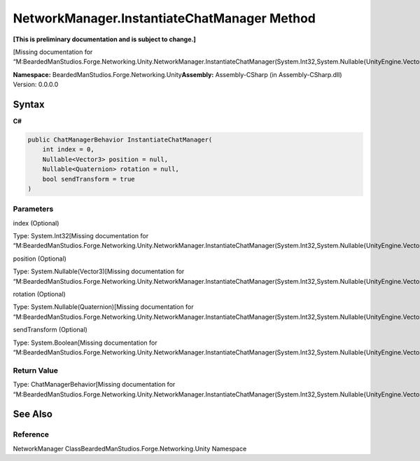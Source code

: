 NetworkManager.InstantiateChatManager Method
============================================

**[This is preliminary documentation and is subject to change.]**

[Missing documentation for
“M:BeardedManStudios.Forge.Networking.Unity.NetworkManager.InstantiateChatManager(System.Int32,System.Nullable{UnityEngine.Vector3},System.Nullable{UnityEngine.Quaternion},System.Boolean)”]

**Namespace:** BeardedManStudios.Forge.Networking.Unity\ **Assembly:** Assembly-CSharp
(in Assembly-CSharp.dll) Version: 0.0.0.0

Syntax
------

**C#**\ 

.. code:: c#

   public ChatManagerBehavior InstantiateChatManager(
       int index = 0,
       Nullable<Vector3> position = null,
       Nullable<Quaternion> rotation = null,
       bool sendTransform = true
   )

Parameters
~~~~~~~~~~

 

.. raw:: html

   <dl>

.. raw:: html

   <dt>

index (Optional)

.. raw:: html

   </dt>

.. raw:: html

   <dd>

Type: System.Int32[Missing documentation for
“M:BeardedManStudios.Forge.Networking.Unity.NetworkManager.InstantiateChatManager(System.Int32,System.Nullable{UnityEngine.Vector3},System.Nullable{UnityEngine.Quaternion},System.Boolean)”]

.. raw:: html

   </dd>

.. raw:: html

   <dt>

position (Optional)

.. raw:: html

   </dt>

.. raw:: html

   <dd>

Type: System.Nullable(Vector3)[Missing documentation for
“M:BeardedManStudios.Forge.Networking.Unity.NetworkManager.InstantiateChatManager(System.Int32,System.Nullable{UnityEngine.Vector3},System.Nullable{UnityEngine.Quaternion},System.Boolean)”]

.. raw:: html

   </dd>

.. raw:: html

   <dt>

rotation (Optional)

.. raw:: html

   </dt>

.. raw:: html

   <dd>

Type: System.Nullable(Quaternion)[Missing documentation for
“M:BeardedManStudios.Forge.Networking.Unity.NetworkManager.InstantiateChatManager(System.Int32,System.Nullable{UnityEngine.Vector3},System.Nullable{UnityEngine.Quaternion},System.Boolean)”]

.. raw:: html

   </dd>

.. raw:: html

   <dt>

sendTransform (Optional)

.. raw:: html

   </dt>

.. raw:: html

   <dd>

Type: System.Boolean[Missing documentation for
“M:BeardedManStudios.Forge.Networking.Unity.NetworkManager.InstantiateChatManager(System.Int32,System.Nullable{UnityEngine.Vector3},System.Nullable{UnityEngine.Quaternion},System.Boolean)”]

.. raw:: html

   </dd>

.. raw:: html

   </dl>

Return Value
~~~~~~~~~~~~

Type: ChatManagerBehavior[Missing documentation for
“M:BeardedManStudios.Forge.Networking.Unity.NetworkManager.InstantiateChatManager(System.Int32,System.Nullable{UnityEngine.Vector3},System.Nullable{UnityEngine.Quaternion},System.Boolean)”]

See Also
--------

Reference
~~~~~~~~~

NetworkManager ClassBeardedManStudios.Forge.Networking.Unity Namespace
